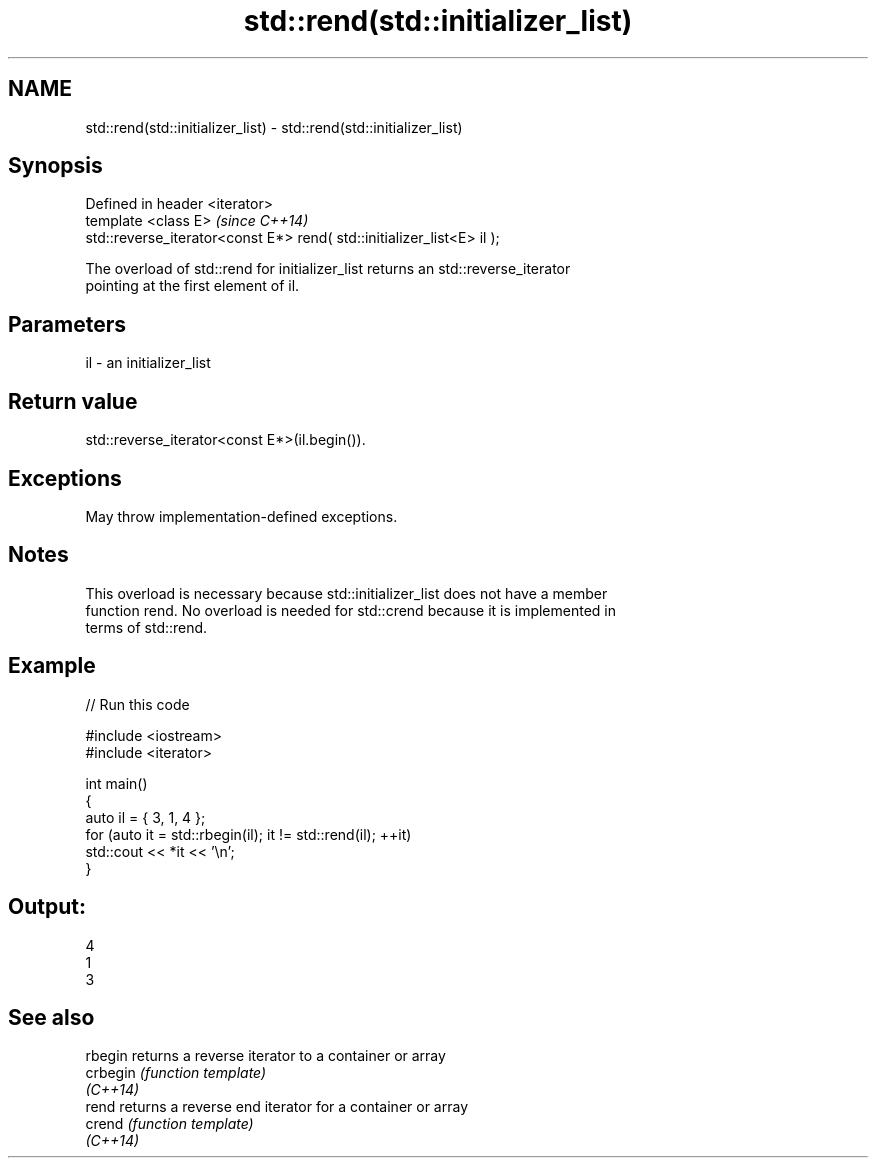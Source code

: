 .TH std::rend(std::initializer_list) 3 "2021.11.17" "http://cppreference.com" "C++ Standard Libary"
.SH NAME
std::rend(std::initializer_list) \- std::rend(std::initializer_list)

.SH Synopsis
   Defined in header <iterator>
   template <class E>                                                    \fI(since C++14)\fP
   std::reverse_iterator<const E*> rend( std::initializer_list<E> il );

   The overload of std::rend for initializer_list returns an std::reverse_iterator
   pointing at the first element of il.

.SH Parameters

   il - an initializer_list

.SH Return value

   std::reverse_iterator<const E*>(il.begin()).

.SH Exceptions

   May throw implementation-defined exceptions.

.SH Notes

   This overload is necessary because std::initializer_list does not have a member
   function rend. No overload is needed for std::crend because it is implemented in
   terms of std::rend.

.SH Example


// Run this code

 #include <iostream>
 #include <iterator>

 int main()
 {
     auto il = { 3, 1, 4 };
     for (auto it = std::rbegin(il); it != std::rend(il); ++it)
         std::cout << *it << '\\n';
 }

.SH Output:

 4
 1
 3

.SH See also

   rbegin  returns a reverse iterator to a container or array
   crbegin \fI(function template)\fP
   \fI(C++14)\fP
   rend    returns a reverse end iterator for a container or array
   crend   \fI(function template)\fP
   \fI(C++14)\fP
